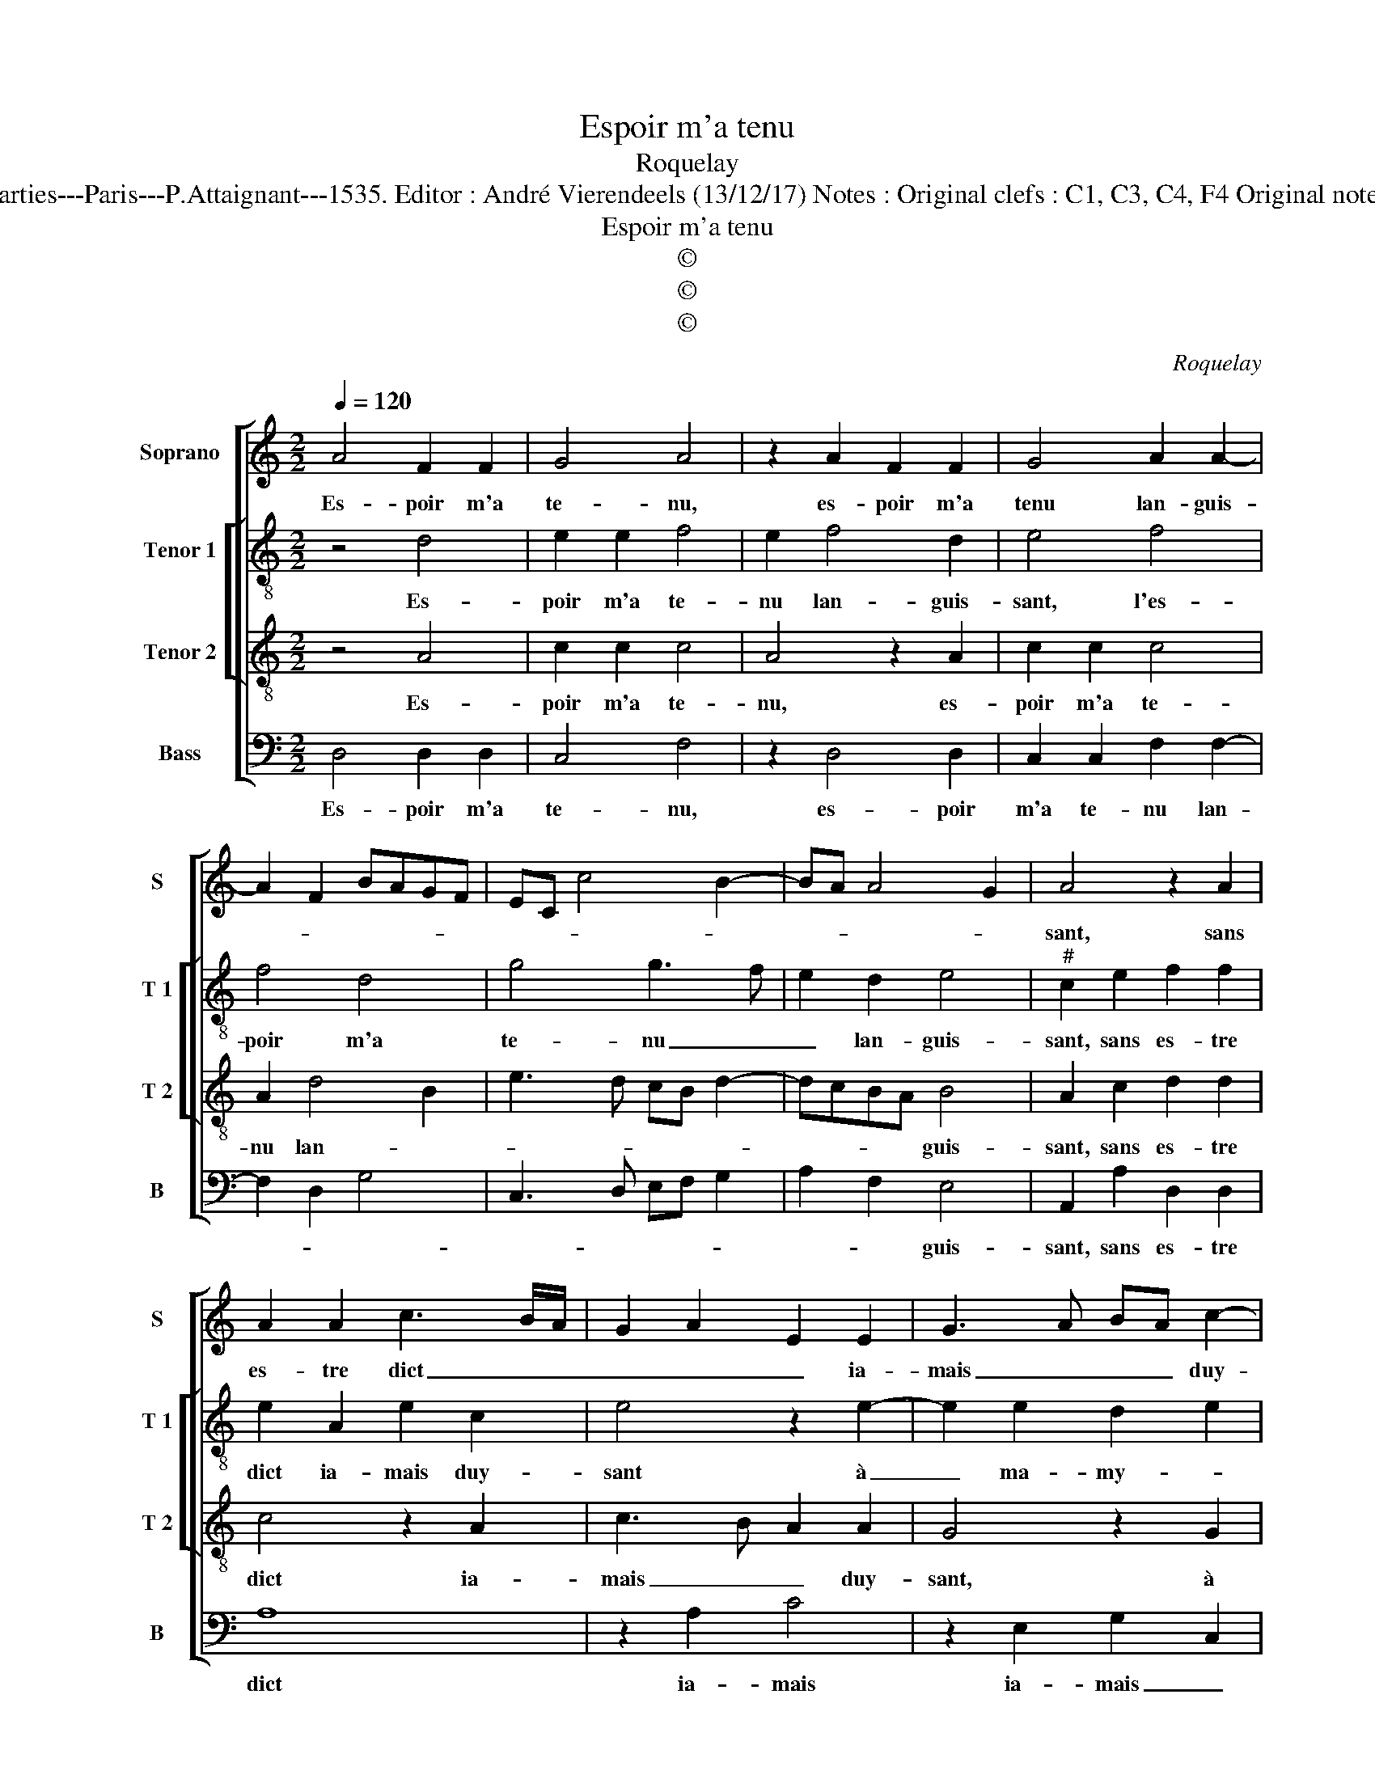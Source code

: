 X:1
T:Espoir m'a tenu
T:Roquelay
T:Source : Livre premier contenant 29 chansons nouvelles à 4 parties---Paris---P.Attaignant---1535. Editor : André Vierendeels (13/12/17) Notes : Original clefs : C1, C3, C4, F4 Original note values have been halved Editorial accidentals above the staff 
T:Espoir m'a tenu
T:©
T:©
T:©
C:Roquelay
Z:©
%%score [ 1 [ 2 3 ] 4 ]
L:1/8
Q:1/4=120
M:2/2
K:C
V:1 treble nm="Soprano" snm="S"
V:2 treble-8 nm="Tenor 1" snm="T 1"
V:3 treble-8 nm="Tenor 2" snm="T 2"
V:4 bass nm="Bass" snm="B"
V:1
 A4 F2 F2 | G4 A4 | z2 A2 F2 F2 | G4 A2 A2- | A2 F2 BAGF | EC c4 B2- | BA A4 G2 | A4 z2 A2 | %8
w: Es- poir m'a|te- nu,|es- poir m'a|tenu lan- guis-||||sant, sans|
 A2 A2 c3 B/A/ | G2 A2 E2 E2 | G3 A BA c2- | c2 BA G4 | z2 G2 c2 B2 | G3 F E4 | z2 G2 c4 | %15
w: es- tre dict _ _|_ _ _ ia-|mais _ _ _ duy-|* * * sant|à ma- my-|* * e,|à ma-|
 B2 G3 A B/A/B/c/ | BA B2 G2 c2- | c2 BA G2 E2 | G2 F2 E3 E | E2 E2 C2 E2 | A3 A G2 E2 | %21
w: my- * * * * * *||* * * e, que|pour ne- ant ne|la ler- ray, que|pour ne- ant ne|
 F2 F2 EDEF | GA B3 A A2- | A2 G2 A4 | z2 E2 E2 E2 | G3 A BA c2- | c2 BA GFGA | Bc d3 c c2- | %28
w: la ler- ray _ _ _|du- * rant ma vi-|* * e,|en- vy- e'a|faict _ _ _ tout|_ _ _ _ _ _ _|* * ce- * *|
 c2 B2 c2 A2 | A2 A2 G4 | z2 A2 A2 A2 | G2 G2 A3 B | c2 B3 A A2- |"^#" A2 G2 A2 A2 | A2 A2 G4 | %35
w: * pen- dant, les|en- nuy- eulx,|les en- nuy-|eulx n'ont plus de|ly- * * *|* * e, les|en- nuy- eulx,|
 z2 A2 A2 A2 | G2 G2 A3 B | c2 B3 A A2- |"^#" A2 G2 A4- | A8 |] %40
w: les en- nuy-|eulx n'ont plus de|ly- * * *|* * e.|_|
V:2
 z4 d4 | e2 e2 f4 | e2 f4 d2 | e4 f4 | f4 d4 | g4 g3 f | e2 d2 e4 |"^#" c2 e2 f2 f2 | e2 A2 e2 c2 | %9
w: Es-|poir m'a te-|nu lan- guis-|sant, l'es-|poir m'a|te- nu _|_ lan- guis-|sant, sans es- tre|dict ia- mais duy-|
 e4 z2 e2- | e2 e2 d2 e2 | c2 d2 e2 e2 | g2 e2 c2 e2- | e2 dc B2 c2 | A2 B2 c2 A2 | e3 d ef g2- | %16
w: sant à|_ ma- my- *|* * e, a|ma- my- * *||* * e, que|pour ne- ant _ _|
 g2 G2 c4 | A4 e4- | e2 dc B2 c2- | c2 BA G4 | z2 A2 e3 e | d2 A2 c2 c2 |"^-natural" B2 G2 ABcd | %23
w: _ ne la|ler- *||* * * ray,|que pour ne-|ant ne la ler-|ray du- rant _ _ _|
 ef e4 dc | B4 A2 e2 | e2 e2 g2 e2 | c3 d e4 | z2 g2 e2 f2 | g4 e2 c2 | f2 f2 e4 | z2 c2 f2 f2 | %31
w: ma _ vie- * *|* e, en-|vy- e'a faict tout|ce- pen- dant,|tout ce- pen-|* dant, les|en- nuy- eulx|les en- nuy-|
 e2 e2 c3 B/A/ | G2 B2 c2 d2 | e4 z2 c2 | f2 f2 e4 | z2 c2 f2 f2 | e2 e2 c3 B/A/ | G2 B2 c2 d2 | %38
w: eulx n'ont plus- * *|* de ly- *|e, les|en- nuy- eulx,|les en- nuy-|eulx n'ont plus _ _|_ de ly- *|
 e4 c4- | c8 |] %40
w: * e.|_|
V:3
 z4 A4 | c2 c2 c4 | A4 z2 A2 | c2 c2 c4 | A2 d4 B2 | e3 d cB d2- | dcBA B4 | A2 c2 d2 d2 | %8
w: Es-|poir m'a te-|nu, es-|poir m'a te-|nu lan- *||* * * * guis-|sant, sans es- tre|
 c4 z2 A2 | c3 B A2 A2 | G4 z2 G2 | A2 A2 B2 c2- | c2 BA G2 G2 | c2 B2 G2 A2- | A2 G2 A2 E2 | %15
w: dict ia-|mais _ _ duy-|sant, à|ma- my- * *|* * * e, à|ma- my- * *||
 G2 E2 C2 d2 | d2 d2 e3 d | c2 d2 B2 c2- | cB A4 G2 | A2 A2 B3 c | d2 A2 c2 c2 | _B2 A2 z2 A2 | %22
w: * * e, que|pour ne- ant ne|la ler- * *||ray du- rant _|_ _ _ ma|vi- e, du-|
 e3 e d2 A2 | B2 c3 B A2- | A2 G2 A4 | B2 B2 G2 A2- | A2 A2 B2 c2 | d2 B2 c4 | d4 c4 | %29
w: rant _ _ ma|vi- * * *|* * e,|en- vy- e'a faict|_ tout ce- *|* * pen-|* dant,|
 z2 c2 c2 c2 | A4 z2 c2 | c2 c2 ABcd | e2 d3 cBA | B4 A4 | z2 c2 c2 c2 | A4 z2 c2 | c2 c2 ABcd | %37
w: les en- nuy-|eulx, les|en- nuy- eulx _ _ _|n'ont plus de _ _|ly- e,|les en- nuy-|eulx, les|en- nuy- eulx _ _ _|
 e2 d3 cBA | B4 A4- | A8 |] %40
w: n'ont plus de _ _|ly- e.|_|
V:4
 D,4 D,2 D,2 | C,4 F,4 | z2 D,4 D,2 | C,2 C,2 F,2 F,2- | F,2 D,2 G,4 | C,3 D, E,F, G,2 | %6
w: Es- poir m'a|te- nu,|es- poir|m'a te- nu lan-|||
 A,2 F,2 E,4 | A,,2 A,2 D,2 D,2 | A,8 | z2 A,2 C4 | z2 E,2 G,2 C,2 | F,4 E,4- | E,8- | E,4 z2 C,2 | %14
w: * * guis-|sant, sans es- tre|dict|ia- mais|ia- mais _|duy- sant,|_|* à|
 F,2 E,2 A,,4 | z2 G,2 C2 B,2 | G,4 z2 C,2 | F,3 F, E,4 | C,2 D,2 E,4 | A,,2 A,,2 E,3 E, | D,4 z4 | %21
w: ma- my- e,|a ma- my-|e, que|pour ne- ant|ne la ler-|ray, ne la ler-|ray,|
 z2 D,2 A,3 A, | G,2 E,2 F,2 F,2 | E,2 E,2 A,,B,,C,D, | E,4 A,,4 | z2 E,2 E,2 C,2 | %26
w: que pour ne-|ant ne la ler-|ray du- rant _ _ _|ma vie,|en- vy- e'a|
 F,2 F,2 E,2 C,2 | G,4 A,4 | G,4 C,2 F,2 | F,2 F,2 C,4 | z2 F,2 F,2 F,2 | C,2 C,2 F,4 | %32
w: faict tout ce- pen-|dant, ce-|pen- dant, les|en- nuy- eulx,|les en- nuy-|eulx n'ont plus|
 E,2 G,2 A,2 F,2 | E,4 A,,2 F,2 | F,2 F,2 C,4 | z2 F,2 F,2 F,2 | C,2 C,2 F,4 | E,2 G,2 A,2 F,2 | %38
w: de ly- * *|* e, les|en- nuy- eulx,|les en- nuy-|eulx n'ont plus|de ly- * *|
 E,4 A,,4- | A,,8 |] %40
w: * e.|_|

